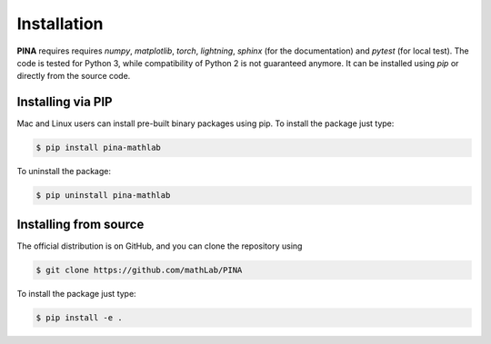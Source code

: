 Installation
============

**PINA** requires requires `numpy`, `matplotlib`, `torch`, `lightning`, `sphinx` (for the documentation) and `pytest` (for local test). The code is tested for Python 3, while compatibility of Python 2 is not guaranteed anymore. It can be installed using `pip` or directly from the source code.

Installing via PIP
__________________

Mac and Linux users can install pre-built binary packages using pip.
To install the package just type:

.. code-block:: bash

    $ pip install pina-mathlab

To uninstall the package:

.. code-block:: bash

    $ pip uninstall pina-mathlab

Installing from source
______________________
The official distribution is on GitHub, and you can clone the repository using

.. code-block:: bash
    
    $ git clone https://github.com/mathLab/PINA

To install the package just type:
 
.. code-block:: bash

    $ pip install -e .
